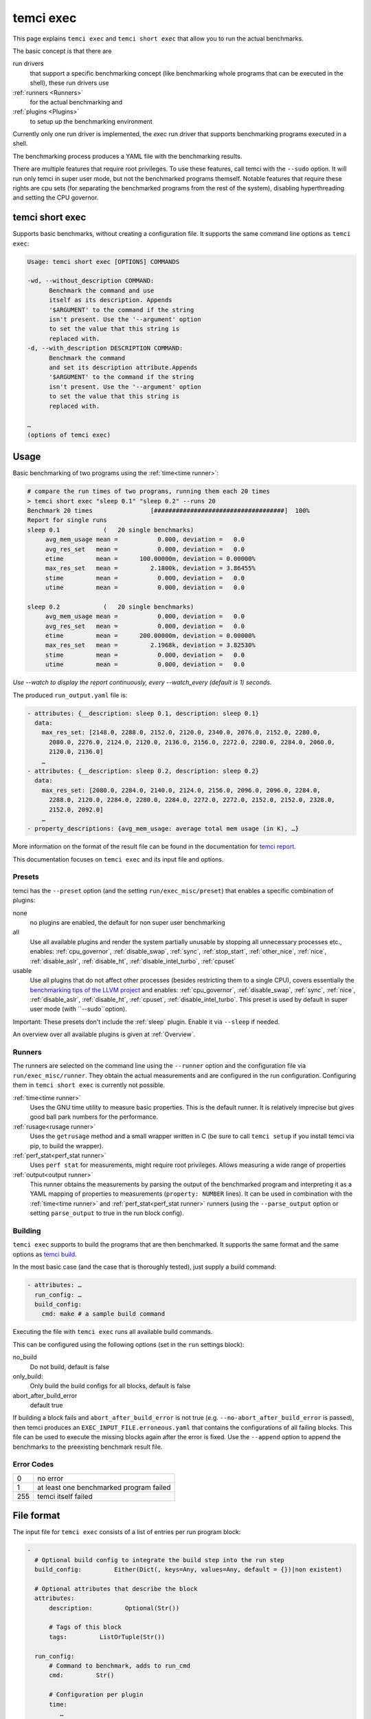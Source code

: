 temci exec
==========

This page explains ``temci exec`` and ``temci short exec`` that allow you to run the actual benchmarks.

The basic concept is that there are

run drivers
    that support a specific benchmarking concept (like benchmarking whole programs that can be executed in the shell),
    these run drivers use
:ref:`runners <Runners>`
    for the actual benchmarking and
:ref:`plugins <Plugins>`
    to setup up the benchmarking environment

Currently only one run driver is implemented, the `exec` run driver that supports benchmarking programs
executed in a shell.

The benchmarking process produces a YAML file with the benchmarking results.

There are multiple features that require root privileges. To use these features, call temci with
the ``--sudo`` option. It will run only temci in super user mode, but not the benchmarked programs
themself. Notable features that require these rights are cpu sets (for separating the benchmarked programs
from the rest of the system), disabling hyperthreading and setting the CPU governor.

temci short exec
----------------
Supports basic benchmarks, without creating a configuration file. It supports the same command line options
as ``temci exec``:

.. code:: sh

    Usage: temci short exec [OPTIONS] COMMANDS

    -wd, --without_description COMMAND:
          Benchmark the command and use
          itself as its description. Appends
          '$ARGUMENT' to the command if the string
          isn't present. Use the '--argument' option
          to set the value that this string is
          replaced with.
    -d, --with_description DESCRIPTION COMMAND:
          Benchmark the command
          and set its description attribute.Appends
          '$ARGUMENT' to the command if the string
          isn't present. Use the '--argument' option
          to set the value that this string is
          replaced with.
    
    …
    (options of temci exec)

Usage
-----

Basic benchmarking of two programs using the :ref:`time<time runner>`:

.. code:: sh

    # compare the run times of two programs, running them each 20 times
    > temci short exec "sleep 0.1" "sleep 0.2" --runs 20
    Benchmark 20 times                [####################################]  100%
    Report for single runs
    sleep 0.1            (   20 single benchmarks)
         avg_mem_usage mean =           0.000, deviation =   0.0
         avg_res_set   mean =           0.000, deviation =   0.0
         etime         mean =      100.00000m, deviation = 0.00000%
         max_res_set   mean =         2.1800k, deviation = 3.86455%
         stime         mean =           0.000, deviation =   0.0
         utime         mean =           0.000, deviation =   0.0

    sleep 0.2            (   20 single benchmarks)
         avg_mem_usage mean =           0.000, deviation =   0.0
         avg_res_set   mean =           0.000, deviation =   0.0
         etime         mean =      200.00000m, deviation = 0.00000%
         max_res_set   mean =         2.1968k, deviation = 3.82530%
         stime         mean =           0.000, deviation =   0.0
         utime         mean =           0.000, deviation =   0.0

*Use --watch to display the report continuously, every --watch_every (default is 1) seconds.*

The produced ``run_output.yaml`` file is:

.. code:: yaml

    - attributes: {__description: sleep 0.1, description: sleep 0.1}
      data:
        max_res_set: [2148.0, 2288.0, 2152.0, 2120.0, 2340.0, 2076.0, 2152.0, 2280.0,
          2080.0, 2276.0, 2124.0, 2120.0, 2136.0, 2156.0, 2272.0, 2280.0, 2284.0, 2060.0,
          2120.0, 2136.0]
        …
    - attributes: {__description: sleep 0.2, description: sleep 0.2}
      data:
        max_res_set: [2080.0, 2284.0, 2140.0, 2124.0, 2156.0, 2096.0, 2096.0, 2284.0,
          2288.0, 2120.0, 2284.0, 2280.0, 2284.0, 2272.0, 2272.0, 2152.0, 2152.0, 2328.0,
          2152.0, 2092.0]
        …
    - property_descriptions: {avg_mem_usage: average total mem usage (in K), …}

More information on the format of the result file can be found in the documentation for `temci report <temci_report.html#file-format>`_.

This documentation focuses on ``temci exec`` and its input file and options.

Presets
~~~~~~~
temci has the ``--preset`` option (and the setting ``run/exec_misc/preset``) that enables a specific
combination of plugins:

none
    no plugins are enabled, the default for non super user benchmarking
all
    Use all available plugins and render the system partially unusable by stopping all unnecessary processes etc.,
    enables: :ref:`cpu_governor`, :ref:`disable_swap`, :ref:`sync`, :ref:`stop_start`, :ref:`other_nice`, :ref:`nice`,
    :ref:`disable_aslr`, :ref:`disable_ht`, :ref:`disable_intel_turbo`, :ref:`cpuset`
usable
    Use all plugins that do not affect other processes (besides restricting them to a single CPU),
    covers essentially the `benchmarking tips of the LLVM project <https://llvm.org/docs/Benchmarking.html>`_ and
    enables: :ref:`cpu_governor`, :ref:`disable_swap`, :ref:`sync`, :ref:`nice`, :ref:`disable_aslr`, :ref:`disable_ht`,
    :ref:`cpuset`, :ref:`disable_intel_turbo`.
    This preset is used by default in super user mode (with ``--sudo``option).

Important: These presets don't include the :ref:`sleep` plugin. Enable it via ``--sleep`` if needed.

An overview over all available plugins is given at :ref:`Overview`.

Runners
~~~~~~~
The runners are selected on the command line using the ``--runner`` option and the configuration file
via ``run/exec_misc/runner``. They obtain the actual measurements and are configured in the run configuration.
Configuring them in ``temci short exec`` is currently not possible.

:ref:`time<time runner>`
   Uses the GNU time utility to measure basic properties. This is the default runner. It is
   relatively imprecise but gives good ball park numbers for the performance.
:ref:`rusage<rusage runner>`
   Uses the ``getrusage`` method and a small wrapper written in C (be sure to call ``temci setup`` if
   you install temci via pip, to build the wrapper).
:ref:`perf_stat<perf_stat runner>`
   Uses ``perf stat`` for measurements, might require root privileges. Allows measuring a wide
   range of properties
:ref:`output<output runner>`
   This runner obtains the measurements by parsing the output of the benchmarked program and interpreting
   it as a YAML mapping of properties to measurements (``property: NUMBER`` lines).
   It can be used in combination with the :ref:`time<time runner>` and :ref:`perf_stat<perf_stat runner>` runners
   (using the ``--parse_output`` option or setting ``parse_output`` to true in the run block config).

Building
~~~~~~~~
``temci exec`` supports to build the programs that are then benchmarked. It supports the same format and the same options as
`temci build <temci_build.html>`_.

In the most basic case (and the case that is thoroughly tested), just supply a build command:

.. code:: yaml

    - attributes: …
      run_config: …
      build_config:
        cmd: make # a sample build command

Executing the file with ``temci exec`` runs all available build commands.

This can be configured using the following options (set in the ``run`` settings block):

no_build
    Do not build, default is false
only_build:
    Only build the build configs for all blocks, default is false
abort_after_build_error
    default true

If building a block fails and ``abort_after_build_error`` is not true
(e.g. ``--no-abort_after_build_error`` is passed), then temci
produces an ``EXEC_INPUT_FILE.erroneous.yaml`` that contains the configurations
of all failing blocks. This file can be used to execute the missing blocks
again after the error is fixed. Use the ``--append`` option to append the benchmarks
to the preexisting benchmark result file.

Error Codes
~~~~~~~~~~~

==== =======================================
   0 no error
   1 at least one benchmarked program failed
 255 temci itself failed
==== =======================================

File format
-----------

The input file for ``temci exec`` consists of a list of entries per run program block:

.. code:: yaml

    -
      # Optional build config to integrate the build step into the run step
      build_config:         Either(Dict(, keys=Any, values=Any, default = {})|non existent)

      # Optional attributes that describe the block
      attributes:
          description:         Optional(Str())

          # Tags of this block
          tags:         ListOrTuple(Str())

      run_config:
          # Command to benchmark, adds to run_cmd
          cmd:         Str()

          # Configuration per plugin
          time:
             …
          …

          # Command to append before the commands to benchmark
          cmd_prefix:         List(Str())

          # Execution directories for each command
          cwd:         Either(List(Str())|Str())
                      default: .

          # Disable the address space layout randomization
          disable_aslr:         Bool()

          # Override all other max runspecifications if > -1
          max_runs:         Int()
                      default: -1

          # Override all other min runspecifications if > -1
          min_runs:         Int()
                      default: -1

          # Parse the program output as a YAML dictionary of that gives for a specific property a
          # measurement. Not all runners support it.
          parse_output:         Bool()
                      default: False

          # Used revision (or revision number).-1 is the current revision, checks out the revision
          revision:         Either(Int()|Str())
                      default: -1

          # Commands to benchmark
          run_cmd:         Either(List(Str())|Str())

          # Used runner
          runner:         ExactEither()
                      default: time

          # Override min run and max runspecifications if > -1
          runs:         Int()
                      default: -1

          # Environment variables
          env:         Dict(, keys=Str(), values=Any, default = {})

          # Configuration for the output and return code validator
          validator:
              # Program error output without ignoring line breaks and spaces at the beginning
              # and the end
              expected_err_output:         Optional(Str())

              # Strings that should be present in the program error output
              expected_err_output_contains:         Either(List(Str())|Str())

              # Program output without ignoring line breaks and spaces at the beginning
              # and the end
              expected_output:         Optional(Str())

              # Strings that should be present in the program output
              expected_output_contains:         Either(List(Str())|Str())

              # Allowed return code(s)
              expected_return_code:         Either(List(Int())|Int())

              # Strings that shouldn't be present in the program output
              unexpected_err_output_contains:         Either(List(Str())|Str())

              # Strings that shouldn't be present in the program output
              unexpected_output_contains:         Either(List(Str())|Str())


A basic config file looks like:

.. code:: yaml

    - run_config:
        run_cmd: sleep 0.1
    - run_config:
        run_cmd: sleep 0.2

Common options
--------------
These options are passed in the ``run`` settings block
(see `Settings API </temci.utils.html#temci.utils.settings.Settings>`_ or directly on the command line,
flags are of the schema ``--SETTING/--no-SETTING``):

.. code:: yaml

    # Append to the output file instead of overwriting by adding new run data blocks
    append:         Bool()

    # Disable the hyper threaded cores. Good for cpu bound programs.
    disable_hyper_threading:         Bool()

    # Discard all run data for the failing program on error
    discard_all_data_for_block_on_error:         Bool()

    # First n runs that are discarded
    discarded_runs:         Int()
                default: 1

    # Possible run drivers are 'exec' and 'shell'
    driver:         ExactEither('exec'|'shell')
                default: exec

    # Input file with the program blocks to benchmark
    in:         Str()
                default: input.exec.yaml

    # List of included run blocks (all: include all)
    # or their tag attribute or their number in the
    # file (starting with 0), can be regular expressions
    included_blocks:         ListOrTuple(Str())
                default: [all]

    # Maximum time one run block should take, -1 == no timeout,
    # supports normal time span expressions
    max_block_time:         ValidTimespan()
                default: '-1'

    # Maximum number of benchmarking runs
    max_runs:         Int()
                default: 100

    # Maximum time the whole benchmarking should take
    #    -1 == no timeout
    # supports normal time spans
    # expressions
    max_time:         ValidTimespan()
                default: '-1'

    # Minimum number of benchmarking runs
    min_runs:         Int()
                default: 20

    # Output file for the benchmarking results
    out:         Str()
                default: run_output.yaml

    # Record the caught errors in the run_output file
    record_errors_in_file:         Bool()
                default: true

    # Number of benchmarking runs that are done together
    run_block_size:         Int()
                default: 1

    # if != -1 sets max and min runs to its value
    runs:         Int()
                default: -1

    # Order in which the plugins are used, plugins that do not appear in this list are used before all others
    plugin_order: ListOrTuple(Str())
                default: ["drop_fs_caches", "sync", "sleep", "preheat", "flush_cpu_caches"]

    # If not empty, recipient of a mail after the benchmarking finished.
    send_mail:         Str()

    # Print console report if log_level=info
    show_report:         Bool()
                default: true

    # Randomize the order in which the program blocks are benchmarked.
    shuffle:         Bool()
                default: true

    # Store the result file after each set of blocks is benchmarked
    store_often:         Bool()

    # Show the report continuously
    watch: false

    # Update the screen nth run (less updates are better for benchmarks)
    watch_every: 1

    cpuset:
        # Use cpuset functionality?
        active:         Bool()

        # Number of cpu cores for the base (remaining part of the) system
        base_core_number:         Int(range=range(0, NUMBER OF CPUS))
                    default: 1

        #   0: benchmark sequential
        # > 0: benchmark parallel with n instances
        #  -1: determine n automatically (based on the number of cpu cores)
        parallel:         Int()

        # Number of cpu cores per parallel running program.
        sub_core_number:         Int(range=range(0, NUMBER OF CPUS))
                    default: 1

        # Place temci in the same cpu set as the rest of the system?
        temci_in_base_set:  Bool()
                    default: True

     # Maximum runs per tag (block attribute 'tag'), min('max_runs', 'per_tag') is used
    max_runs_per_tag:         Dict(, keys=Str(), values=Int(), default = {})

    # Minimum runs per tag (block attribute 'tag'), max('min_runs', 'per_tag') is used
    min_runs_per_tag:         Dict(, keys=Str(), values=Int(), default = {})

    # Runs per tag (block attribute 'tag'), max('runs', 'per_tag') is used
    runs_per_tag:         Dict(, keys=Str(), values=Int(), default = {})

    # Do not build, the building process should not set the working directory
    no_build: Bool()
                    default: False

    # Only build the build configs for all blocks
    only_build: Bool()
                    default: False

    # Abort after the build error
    abort_after_build_error: Bool()
                    default: True

There also some exec run driver specific options:

.. code:: yaml

    # Parse the program output as a YAML dictionary of that gives for a specific property a
    # measurement. Not all runners support it.
    parse_output:         Bool()

    # Enable other plugins by default
    preset:         ExactEither('none'|'all'|'usable')
                default: none

    # Pick a random command if more than one run command is passed.
    random_cmd:         Bool()
                default: true

    # If not '' overrides the runner setting for each program block
    runner:         ExactEither(''|'perf_stat'|'rusage'|'spec'|'spec.py'|'time'|'output')


Number of runs
~~~~~~~~~~~~~~
The number of runs per block is either fixed by the ``runs`` settings that apply or is between
the applying ``min_runs`` and ``max_runs`` setting. In the latter case, the benchmarking of a program
block is stopped early as soon as there is some significance in the benchmarking results compared to all
other benchmarked programs.


Runners
-------
The runners are selected on the command line using the ``--runner`` option and the configuration file
via ``run/exec_misc/runner``. They are configured in the run configuration file using the settings
block named like the runner in each run block.

time runner
~~~~~~~~~~~

Uses the GNU ``time`` tool and is mostly equivalent to the rusage runner but more user friendly.

The runner is configured by modifying the ``time`` property of a run configuration.
This configuration has the following structure:

.. code:: yaml

    # Measured properties that are included in the benchmarking results
    properties:         ValidTimePropertyList()
                default: [utime, stime, etime, avg_mem_usage, max_res_set, avg_res_set]

The measurable properties are:

utime
    user CPU time used (in seconds)
stime
    system (kernel) CPU time used (in seconds)
avg_unshared_data
    average unshared data size in K
etime
    elapsed real (wall clock) time (in seconds)
major_page_faults
    major page faults (required physical I/O)
file_system_inputs
    blocks wrote in the file system
avg_mem_usage
    average total mem usage (in K)
max_res_set
    maximum resident set (not swapped out) size in K
avg_res_set
    average resident set (not swapped out) size in K
file_system_output
    blocks read from the file system
cpu_perc
    percent of CPU this job got (total cpu time / elapsed time)
minor_page_faults
    minor page faults (reclaims; no physical I/O involved)
times_swapped_out
    times swapped out
avg_shared_text
    average amount of shared text in K
page_size
    page size
invol_context_switches
    involuntary context switches
vol_context_switches
    voluntary context switches
signals_delivered
    signals delivered
avg_unshared_stack
    average unshared stack size in K
socket_msg_rec
    socket messages received
socket_msg_sent
    socket messages sent

This runner is implemented in the `TimeExecRunner <temci.run.html#temci.run.run_driver.TimeExecRunner>`_
class.

Supports the ``parse_output`` option.

rusage runner
~~~~~~~~~~~~~

Uses the ``getrusage`` method and a small wrapper written in C (be sure to call ``temci setup``
if you install temci via pip, to build the wrapper).

The runner is configured by modifying the ``rusage`` property of a run configuration.
This configuration has the following structure:

.. code:: yaml

    # Measured properties that are stored in the benchmarking result
    properties:         ValidRusagePropertyList()
                default: [idrss, inblock, isrss, ixrss,
                          majflt, maxrss, minflt,
                          msgrcv, msgsnd, nivcsw, nsignals,
                          nswap, nvcsw, oublock, stime, utime]

The measurable properties are:

utime
    user CPU time used
stime
    system CPU time used
maxrss
    maximum resident set size
ixrss
    integral shared memory size
idrss
    integral unshared data size
isrss
    integral unshared stack size
nswap
    swaps
minflt
    page reclaims (soft page faults)
majflt
    page faults (hard page faults)
inblock
    block input operations
oublock
    block output operations
msgsnd
    IPC messages sent
msgrcv
    IPC messages received
nsignals
    signals received
nvcsw
    voluntary context switches
nivcsw
    involuntary context switches


This runner is implemented in the `RusageExecRunner <temci.run.html#temci.run.run_driver.RusageExecRunner>`_
class.

perf_stat runner
~~~~~~~~~~~~~~~~

This runner uses the ``perf stat`` tool to obtain measurements. It might have to be installed separately 
(see `Installation <installation.html>`).
``perf stat`` allows measuring a myriad of properties but might require root privileges.

The runner is configured by modifying the ``perf_stat`` property of a run configuration.
This configuration has the following structure:

.. code:: yaml

    # Limit measurements to CPU set, if cpusets are enabled
    limit_to_cpuset:         Bool()
                default: true

    # Measured properties. The number of properties that can be measured at once is limited.
    properties:         List(Str())
                default: [wall-clock, cycles, cpu-clock, task-clock,
                          instructions, branch-misses, cache-references]

    # If runner=perf_stat make measurements of the program repeated n times. Therefore scale the number of
    # times a program is benchmarked.
    repeat:         Int()
                default: 1

The measureable properties can be obtained by calling ``perf list``. Common properties are given above, other
notable properties are ``cache-misses`` and ``branch-misses``. The ``wall-clock`` property is obtained by
parsing the non-csv style output of ``perf stat`` which is fragile.


This runner is implemented in the `PerfStatExecRunner <temci.run.html#temci.run.run_driver.PerfStatExecRunner>`_
class.

Supports the ``parse_output`` option.

output runner
~~~~~~~~~~~~~

This runner obtains the measurements by parsing the output of the benchmarked program and interpreting
it as a YAML mapping of property to measurement (``property: NUMBER`` lines).

It can be used in combination with the :ref:`time<time runner>` and the :ref:`perf_stat<perf_stat runner>` runner,
(using the ``--parse_output`` option), allowing benchmarking a command and parsing its result for additional
measurements.

An example output is:

.. code:: sh

    time: 10
    load_time: 5

It also supports lists of values if the lists of all properties have the same number of elements.
This can be used return the result of multiple measurements in one call of the benchmarked program:

.. code:: sh

    time:      [11.0, 10.01, 8.5]
    load_time: [5.0,   6.7,  4.8]

This runner is implemented in the `OutputExecRunner <temci.run.html#temci.run.run_driver.OutputExecRunner>`_
class.

spec runner
~~~~~~~~~~~

*This runner might not really work and is not really used.*

Runner for SPEC like single benchmarking suites.
It works with resulting property files, in which the properties are colon separated from their values.

The runner is configured by modifying the ``spec`` property of a run configuration.
This configuration has the following structure:

.. code:: sh

    # Base property path that all other paths are relative to.
    base_path:         Str()

    # Code that is executed for each matched path.
    # The code should evaluate to the actual measured value
    # for the path. It can use the function get(sub_path: str = '')
    # and the modules pytimeparse, numpy, math, random, datetime and time.
    code:         Str()
                default: get()

    # SPEC result file
    file:         Str()

    # Regexp matching the base property path for each measured property
    path_regexp:         Str()
                default: .*

An example configuration is given in the following:

.. code:: yaml

    - attributes:
        description: spec
      run_config:
        runner: spec
        spec:
          file: "spec_like_result.yaml"
          base_path: "abc.cde.efg"
          path_regexp: 'bench\d'
          code: 'get(".min") * 60 + get(".sec") + random.random()'
    - attributes:
        description: "spec2"
      run_config:
        runner: spec
        spec:
          file: "spec_like_result.yaml"
          base_path: "abc.cde.efg"
          path_regexp: 'bench\d'
          code: 'get(".min") * 60 + get(".sec") + 0.5 * random.random()'

This runner is implemented in the `SpecExecRunner <temci.run.html#temci.run.run_driver.OutputExecRunner>`_
class.

Plugins
-------

Plugins setup the benchmarking environment (e.g. set the CPU governor, …). All their actions are reversible and
are reversed if temci aborts or finishes.

The plugins are enabled via the command line option ``--NAME``, in the configuration file
via ``run/exec_plugins/NAME_active`` or by adding the name to set of active plugins in ``run/exec_plugins/exec_active``
. A collection of them can be activated using :ref:`Presets`.

All plugins are located in the `temci.run.run_driver_plugin <temci.run.html#module-temci.run.run_driver_plugin>`_
module.

Overview
~~~~~~~~

New plugins can be added easily (see `Extending temci <extending.html#new-exec-plugin>`_) but there are multiple
plugins already available:

:ref:`cpu_governor`
    Set the cpu governor
:ref:`cpuset`
    Uses :ref:`CPUSets` to separate the CPUs used for benchmarking from the CPUs that the rest of the system runs on
:ref:`disable_aslr`
    Disable address space randomisation
:ref:`disable_cpu_caches`
    Disables the L1 and L2 caches
:ref:`disable_ht`
    Disables hyper-threading
:ref:`disable_intel_turbo`
    Disables the turbo mode on Intel CPUs
:ref:`disable_swap`
    Disables swapping data from the RAM into a backing hard drive
:ref:`discarded_runs`
    Discard the first runs (sets the ``run/discarded_runs`` setting)
:ref:`drop_fs_caches`
    Drops file system caches
:ref:`env_randomize`
    Adds random environment variables to mitigate some cache alignment effects
:ref:`flush_cpu_caches`
    Flush the CPU caches on x86 CPUs
:ref:`nice`
    Increases the CPU and IO scheduling priorities of the benchmarked program
:ref:`other_nice`
    Decreases the CPU scheduling priority of all other programs
:ref:`preheat`
    Preheats the system with a CPU bound task
:ref:`sleep`
    Keeps the system idle for some time before the actual benchmarking
:ref:`stop_start`
    Stops almost all other processes (as far as possible)
:ref:`sync`
    Synchronizes cached writes of the file system to a persistent storage

The order in which the plugins are used (and called) is defined by the ``run/plugin_order``, see
:ref:`common-options`.

cpu_governor
~~~~~~~~~~~~
Sets the CPU governor of all CPU cores.

The governor can be configured by either using the ``--cpu_governor_governor GOVERNOR`` option or by
setting ``run/exec_plugins/cpu_governor_misc/governor``.

The default governor is ``performance`` which is recommended for benchmarks.

The available governors can be obtained by calling

.. code:: sh

    cat /sys/devices/system/cpu/cpu0/cpufreq/scaling_available_governors

Requires root privileges.

cpuset
~~~~~~
Uses cpusets to separate the CPUs used for benchmarking from the CPUs that the rest of the system runs on.
For more information see :ref:`CPUSets`.

Requires root privileges.

disable_aslr
~~~~~~~~~~~~
Disables the address space randomisation which might lead to less variance in the benchmarks.

Requires root privileges.

disable_cpu_caches
~~~~~~~~~~~~~~~~~~
Disables the L1 and L2 caches on x86 and x86-64 architectures.
It uses a small custom kernel module (be sure to compile it via ``temci setup --build_kernel_modules`` after install the appropriate
``kernel-devel`` package, see `Installation <installation.html>`_).

*Attention*: It will slow down your system by orders of magnitude, giving you essentially a Pentium I like processor.
Only use it for demonstration purposes.

Requires root privileges.

disable_ht
~~~~~~~~~~
Disables hyper-threading, enabling it is equivalent to using the ``disable_hyper_threading`` option
(see `Common options <temci_exec.html#common-options>`_).

It disable a number of CPU cores so that only one core per physical CPU core is active, thereby effectively
disabling hyper-threading.

Requires root privileges.

disable_intel_turbo
~~~~~~~~~~~~~~~~~~~
Disables the turbo mode on Intel CPUs. Might reduce the variance of benchmarks, as the CPUs cannot overclock partially.

Requires root privileges.

disable_swap
~~~~~~~~~~~~
Disables swapping data from the RAM into a backing hard drive. Swapping during benchmarking sessions increases the
variance as accessing data on a hard drive is significantly slower than accessing data in RAM.

Requires root privileges.

discarded_runs
~~~~~~~~~~~~~~
Discard the first runs (sets the ``run/discarded_runs`` setting).
As a result, the benchmark files should already be in the file system caches.

drop_fs_caches
~~~~~~~~~~~~~~
Drops the page cache, directoy entries and inodes before every benchmarking run. This might improve the usability
of the produced benchmarks for IO bound programs.

It can be either configured by using the ``run/exec_plugins/drop_fs_caches_misc`` block in the settings
or by using the command line options of the same names prefixed by ``--drop_fs_caches_``:

.. code:: yaml

    # Free dentries and inodes
    free_dentries_inodes: true

    # Free the page cache
    free_pagecache: true

Requires root privileges.

env_randomize
~~~~~~~~~~~~~
Adds random environment variables before each benchmarking run. This causes the stack frames of the called
program to be aligned differently. Can mitigate effects caused by a specific cache alignment.

It can be either configured by using the ``run/exec_plugins/env_randomize_misc`` block in the settings
or by using the command line options of the same names prefixed by ``--env_randomize_``:

.. code:: yaml

    # Maximum length of each random key
    key_max: 4096

    # Maximum number of added random environment variables
    max: 4

    # Minimum number of added random environment variables
    min: 4

    # Maximum length of each random value
    var_max: 4096

flush_cpu_caches
~~~~~~~~~~~~~~~~
Write back and flush Internal caches; initiate writing-back and flushing of external caches
(see `WBINVD <https://www.felixcloutier.com/x86/wbinvd>`_).

It uses a small custom kernel module (be sure to compile it via ``temci setup --build_kernel_modules`` after install the appropriate
``kernel-devel`` package, see `Installation <installation.html>`_).

nice
~~~~
Sets the ``nice`` and ``ionice`` values (and therefore the CPU and IO scheduler priorities) of the benchmarked program
to a specific value.

It can be either configured by using the ``run/exec_plugins/nice_misc`` block in the settings
or by using the command line options of the same names prefixed by ``--nice_``:

.. code:: yaml

    # Specify the name or number of the scheduling class to use
    #   0 for none
    #   1 for realtime
    #   2 for best-effort
    #   3 for idle
    io_nice: 1

    # Niceness values range from -20 (most favorable to the process)
    # to 19 (least favorable to the process).
    nice: -15

``nice`` values lower than -15 seem to cripple Linux systems.

Requires root privileges.

other_nice
~~~~~~~~~~
Sets the ``nice`` value of processes other than the benchmarked one. Prioritises the benchmarked program over all
other processes.

It can be either configured by using the ``run/exec_plugins/other_nice_misc`` block in the settings
or by using the command line options of the same names prefixed by ``--other_nice_``:

.. code:: yaml

    # Processes with lower nice values are ignored.
    min_nice: -10

    # Niceness values for other processes.
    nice: 19

Requires root privileges.

preheat
~~~~~~~
Preheats the system with a CPU bound task (calculating the inverse of a big random matrix with numpy on all CPU cores).

The length of the preheating can be configured by either using the ``--preheat_time SECONDS`` option or by
setting ``run/exec_plugins/preheat_misc/time``.

When the preheating takes place (before each run or at the beginning of the benchmarking) can
be configured via ``--preheat_when [before_each_run|at_setup]`` or by setting
``run/exec_plugins/preheat_misc/when`` (accepts a list).

sleep
~~~~~
Keep the system idle for some time before the actual benchmarking.

See `Gernot Heisers Systems Benchmarking Crimes <https://www.cse.unsw.edu.au/~gernot/benchmarking-crimes.html#best>`_:

    Make sure that the system is really quiescent when starting an experiment,
    leave enough time to ensure all previous data is flushed out.

stop_start
~~~~~~~~~~
Stops almost all other processes (as far as possible).

This plugin tries to stop most other processes on the system that
aren't really needed. By default most processes that are children (or
children's children, …) of a process whose name ends with "dm" are stopped.
This is a simple heuristic to stop all processes that are not vital
(i.e. created by some sort of display manager). SSH and X11 are stopped
too.

Advantages of this plugin (which is used via the command line flag
``--stop_start``):

* No one can start other programs on the system (via ssh or the user interface)
* → fewer processes can interfere with the benchmarking
* Noisy processes like Firefox don't interfere with the benchmarking as they are stopped,
  this reduces the variance of benchmarks significantly

Disadvantages:

* You can't interact with the system (therefore use the send\_mail option to get mails after the benchmarking finished)
* Not all processes that could be safely stopped are stopped as this decision is hard to make
* You can't stop the benchmarking as all keyboard interaction is disabled (by stopping X11)
* You might have to wait several minutes to be able to use your system after the benchmarking ended

Stopping a process here means to send a process a SIGSTOP signal and
resume it by sending a SIGCONT signal later.


It can be either configured by using the ``run/exec_plugins/stop_start_misc`` block in the settings
or by using the command line options of the same names prefixed by ``--stop_start_``:

.. code:: yaml

    # Each process which name (lower cased) starts with one of the prefixes is not ignored.
    # Overrides the decision based on the min_id.
    comm_prefixes: [ssh, xorg, bluetoothd]

    # Each process which name (lower cased) starts with one of the prefixes is ignored.
    # It overrides the decisions based on comm_prefixes and min_id.
    comm_prefixes_ignored: [dbus, kworker]

    # Just output the to be stopped processes but don't actually stop them?
    dry_run: false

    # Processes with lower id are ignored.
    min_id: 1500

    # Processes with lower nice values are ignored.
    min_nice: -10

    # Suffixes of processes names which are stopped.
    subtree_suffixes: [dm, apache]

Requires root privileges.

sync
~~~~
Synchronizes cached writes of the file system to a persistent storage by calling ``sync``.

CPUSets
-------

The idea is to separate the benchmarked program from all other programs running on the system.

The usage of cpusets can be configured by using the following settings that are part of ``run/cpuset`` and
can also be set using the options with the same names prefixed with ``--cpuset_``:

.. code:: yaml

    # Use cpuset functionality?
    active:         Bool()

    # Number of cpu cores for the base (remaining part of the) system
    base_core_number:         Int(range=range(0, 8))
                default: 1

    #  0: benchmark sequential
    # > 0: benchmark parallel with n instances
    #  -1: determine n automatically, based on the number of CPU cores
    parallel:         Int()

    # Number of cpu cores per parallel running program.
    sub_core_number:         Int(range=range(0, 8))
                default: 1

    # Place temci in the same cpu set as the rest of the system?
    temci_in_base_set:  Bool()
                default: True


This functionality can also be enabling by using the ``--cpuset`` flag or by enabling the :ref:`cpuset` plugin.
